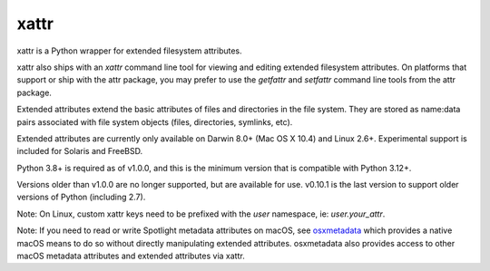 xattr
-----

xattr is a Python wrapper for extended filesystem attributes.

xattr also ships with an `xattr` command line tool for viewing and
editing extended filesystem attributes. On platforms that support or
ship with the attr package, you may prefer to use the `getfattr`
and `setfattr` command line tools from the attr package.

Extended attributes extend the basic attributes of files and directories
in the file system.  They are stored as name:data pairs associated with
file system objects (files, directories, symlinks, etc).

Extended attributes are currently only available on Darwin 8.0+ (Mac OS X 10.4)
and Linux 2.6+. Experimental support is included for Solaris and FreeBSD.

Python 3.8+ is required as of v1.0.0, and this is the minimum version
that is compatible with Python 3.12+.

Versions older than v1.0.0 are no longer supported, but are
available for use. v0.10.1 is the last version to support older versions
of Python (including 2.7).

Note: On Linux, custom xattr keys need to be prefixed with the `user`
namespace, ie: `user.your_attr`.

Note: If you need to read or write Spotlight metadata attributes on macOS,
see osxmetadata_ which provides a native macOS means to do so without
directly manipulating extended attributes. osxmetadata also provides access
to other macOS metadata attributes and extended attributes via xattr.

.. _osxmetadata: https://github.com/RhetTbull/osxmetadata
